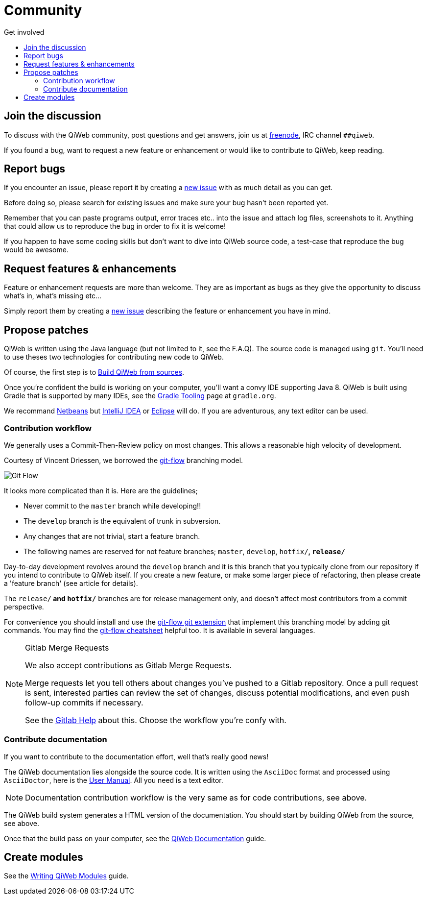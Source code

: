 = Community
:jbake-type: page
:jbake-status: published
:jbake-tags: community
:idprefix:
:toc: right
:toc-title: Get involved

toc::[]


== Join the discussion

To discuss with the QiWeb community, post questions and get answers, join us at http://freenode.net/[freenode], IRC channel `##qiweb`.

If you found a bug, want to request a new feature or enhancement or would like to contribute to QiWeb, keep reading.


== Report bugs

If you encounter an issue, please report it by creating a https://scm.codeartisans.org/qiweb/qiweb/issues/new[new issue]
with as much detail as you can get.

Before doing so, please search for existing issues and make sure your bug hasn't been reported yet.

Remember that you can paste programs output, error traces etc.. into the issue and attach log files, screenshots to it.
Anything that could allow us to reproduce the bug in order to fix it is welcome!

If you happen to have some coding skills but don't want to dive into QiWeb source code, a test-case that reproduce the
bug would be awesome.


== Request features & enhancements

Feature or enhancement requests are more than welcome.
They are as important as bugs as they give the opportunity to discuss what's in, what's missing etc...

Simply report them by creating a https://scm.codeartisans.org/qiweb/qiweb/issues/new[new issue] describing the feature
or enhancement you have in mind.


== Propose patches

QiWeb is written using the Java language (but not limited to it, see the F.A.Q).
The source code is managed using `git`.
You'll need to use theses two technologies for contributing new code to QiWeb.

Of course, the first step is to link:doc/current/guides.html#build_qiweb_from_sources[Build QiWeb from sources].

Once you're confident the build is working on your computer, you'll want a convy IDE supporting Java 8.
QiWeb is built using Gradle that is supported by many IDEs, see the http://www.gradle.org/tooling[Gradle Tooling] page
at `gradle.org`.

We recommand link:https://netbeans.org/[Netbeans] but link:https://www.jetbrains.com/idea/[IntelliJ IDEA] or
link:https://eclipse.org/[Eclipse] will do.
If you are adventurous, any text editor can be used.


=== Contribution workflow

We generally uses a Commit-Then-Review policy on most changes.
This allows a reasonable high velocity of development.

Courtesy of Vincent Driessen, we borrowed the http://nvie.com/posts/a-successful-git-branching-model/[git-flow]
branching model.

image::images/git-flow-model.png[Git Flow,align="center"]

It looks more complicated than it is. Here are the guidelines;

- Never commit to the `master` branch while developing!!
- The `develop` branch is the equivalent of trunk in subversion.
- Any changes that are not trivial, start a feature branch.
- The following names are reserved for not feature branches; `master`, `develop`, `hotfix/*`, `release/*`

Day-to-day development revolves around the `develop` branch and it is this branch that you typically clone from our
repository if you intend to contribute to QiWeb itself.
If you create a new feature, or make some larger piece of refactoring, then please create a 'feature branch'
(see article for details).

The `release/*` and `hotfix/*` branches are for release management only, and doesn't affect most contributors from a
commit perspective.

For convenience you should install and use the https://github.com/nvie/gitflow[git-flow git extension] that implement
this branching model by adding git commands.
You may find the http://danielkummer.github.io/git-flow-cheatsheet/[git-flow cheatsheet] helpful too.
It is available in several languages.

[NOTE]
.Gitlab Merge Requests
====
We also accept contributions as Gitlab Merge Requests.

Merge requests let you tell others about changes you've pushed to a Gitlab repository.
Once a pull request is sent, interested parties can review the set of changes, discuss potential modifications, and
even push follow-up commits if necessary.

See the link:https://scm.codeartisans.org/help/workflow[Gitlab Help] about this.
Choose the workflow you're confy with.
====


=== Contribute documentation

If you want to contribute to the documentation effort, well that's really good news!

The QiWeb documentation lies alongside the source code.
It is written using the `AsciiDoc` format and processed using `AsciiDoctor`,
here is the http://asciidoctor.org/docs/user-manual/[User Manual].
All you need is a text editor.

NOTE: Documentation contribution workflow is the very same as for code contributions, see above.

The QiWeb build system generates a HTML version of the documentation.
You should start by building QiWeb from the source, see above.

Once that the build pass on your computer,
see the link:/doc/current/guides.html#qiweb_documentation[QiWeb Documentation] guide.


== Create modules

See the link:/doc/current/guides.html#write_modules[Writing QiWeb Modules] guide.

